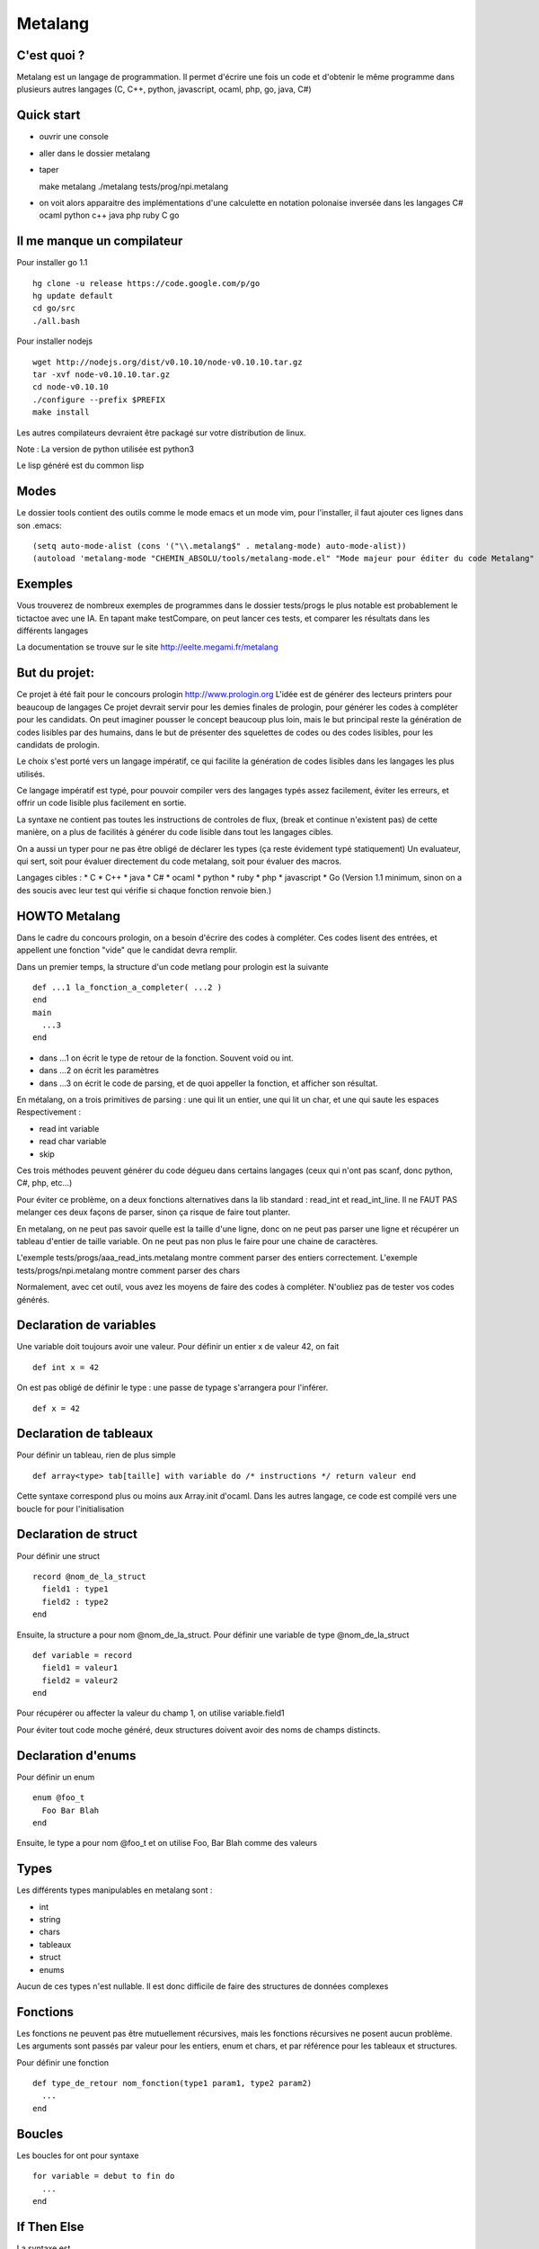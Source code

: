 Metalang
========

C'est quoi ?
----------------
Metalang est un langage de programmation. Il permet d'écrire une fois un code et d'obtenir le même programme dans plusieurs autres langages (C, C++, python, javascript, ocaml, php, go, java, C#)

Quick start
----------------
* ouvrir une console
* aller dans le dossier metalang
* taper ::

  make metalang
  ./metalang tests/prog/npi.metalang

* on voit alors apparaitre des implémentations d'une calculette en notation polonaise inversée dans les langages C# ocaml python c++ java php ruby C go

Il me manque un compilateur
----------------
Pour installer go 1.1 ::

  hg clone -u release https://code.google.com/p/go
  hg update default
  cd go/src
  ./all.bash

Pour installer nodejs ::

  wget http://nodejs.org/dist/v0.10.10/node-v0.10.10.tar.gz
  tar -xvf node-v0.10.10.tar.gz
  cd node-v0.10.10
  ./configure --prefix $PREFIX
  make install

Les autres compilateurs devraient être packagé sur votre distribution de linux.

Note : La version de python utilisée est python3

Le lisp généré est du common lisp

Modes
----------------
Le dossier tools contient des outils comme le mode emacs et un mode vim, pour l'installer,
il faut ajouter ces lignes dans son .emacs::
  (setq auto-mode-alist (cons '("\\.metalang$" . metalang-mode) auto-mode-alist))
  (autoload 'metalang-mode "CHEMIN_ABSOLU/tools/metalang-mode.el" "Mode majeur pour éditer du code Metalang" t)


Exemples
----------------
Vous trouverez de nombreux exemples de programmes dans le dossier
tests/progs le plus notable est probablement le tictactoe avec une IA.
En tapant make testCompare, on peut lancer ces tests, et comparer les résultats dans les différents langages

La documentation se trouve sur le site http://eelte.megami.fr/metalang


But du projet:
----------------
Ce projet à été fait pour le concours prologin http://www.prologin.org
L'idée est de générer des lecteurs printers pour beaucoup de langages Ce projet devrait servir pour les demies finales de prologin, pour générer les codes à compléter pour les candidats.
On peut imaginer pousser le concept beaucoup plus loin, mais le but principal reste la génération de codes lisibles par des humains, dans le but de présenter des squelettes de codes ou des codes lisibles, pour les candidats de prologin.

Le choix s'est porté vers un langage impératif, ce qui facilite la génération de codes lisibles dans les langages les plus utilisés.

Ce langage impératif est typé, pour pouvoir compiler vers des langages typés assez facilement, éviter les erreurs, et offrir un code lisible plus facilement en sortie.

La syntaxe ne contient pas toutes les instructions de controles de flux, (break et continue n'existent pas) de cette manière, on a plus de facilités à générer du code lisible dans tout les langages cibles.

On a aussi un typer pour ne pas être obligé de déclarer les types (ça reste évidement typé statiquement)
Un evaluateur, qui sert, soit pour évaluer directement du code metalang, soit pour évaluer des macros.

Langages cibles :
* C
* C++
* java
* C#
* ocaml
* python
* ruby
* php
* javascript
* Go (Version 1.1 minimum, sinon on a des soucis avec leur test qui vérifie si chaque fonction renvoie bien.)

HOWTO Metalang
----------------


Dans le cadre du concours prologin, on a besoin d'écrire des codes à compléter. Ces codes lisent des entrées, et appellent une fonction "vide" que le candidat devra remplir.

Dans un premier temps, la structure d'un code metlang pour prologin est la suivante ::

  def ...1 la_fonction_a_completer( ...2 )
  end
  main
    ...3
  end

* dans ...1 on écrit le type de retour de la fonction. Souvent void ou int.
* dans ...2 on écrit les paramètres
* dans ...3 on écrit le code de parsing, et de quoi appeller la fonction, et afficher son résultat.

En métalang, on a trois primitives de parsing : une qui lit un entier, une qui lit un char, et une qui saute les espaces
Respectivement :

* read int variable
* read char variable
* skip

Ces trois méthodes peuvent générer du code dégueu dans certains langages (ceux qui n'ont pas scanf, donc python, C#, php, etc...)

Pour éviter ce problème, on a deux fonctions alternatives dans la lib standard : read_int et read_int_line. Il ne FAUT PAS melanger ces deux façons de parser, sinon ça risque de faire tout planter.

En metalang, on ne peut pas savoir quelle est la taille d'une ligne, donc on ne peut pas parser une ligne et récupérer un tableau d'entier de taille variable. On ne peut pas non plus le faire pour une chaine de caractères.

L'exemple tests/progs/aaa_read_ints.metalang montre comment parser des entiers correctement.
L'exemple tests/progs/npi.metalang montre comment parser des chars

Normalement, avec cet outil, vous avez les moyens de faire des codes à compléter. N'oubliez pas de tester vos codes générés.

Declaration de variables
----------------

Une variable doit toujours avoir une valeur. Pour définir un entier x de valeur 42, on fait ::

  def int x = 42

On est pas obligé de définir le type : une passe de typage s'arrangera pour l'inférer. ::

  def x = 42


Declaration de tableaux
----------------

Pour définir un tableau, rien de plus simple ::

  def array<type> tab[taille] with variable do /* instructions */ return valeur end

Cette syntaxe correspond plus ou moins aux Array.init d'ocaml. Dans les autres langage, ce code est compilé vers une boucle for pour l'initialisation


Declaration de struct
----------------

Pour définir une struct ::

  record @nom_de_la_struct
    field1 : type1
    field2 : type2
  end

Ensuite, la structure a pour nom @nom_de_la_struct.
Pour définir une variable de type @nom_de_la_struct ::

  def variable = record
    field1 = valeur1
    field2 = valeur2
  end

Pour récupérer ou affecter la valeur du champ 1, on utilise variable.field1

Pour éviter tout code moche généré, deux structures doivent avoir des noms de champs distincts.

Declaration d'enums
----------------

Pour définir un enum ::

  enum @foo_t
    Foo Bar Blah
  end

Ensuite, le type a pour nom @foo_t et on utilise Foo, Bar Blah comme des valeurs

Types
----------------

Les différents types manipulables en metalang sont :

* int
* string
* chars
* tableaux
* struct
* enums

Aucun de ces types n'est nullable. Il est donc difficile de faire des structures de données complexes 

Fonctions
----------------

Les fonctions ne peuvent pas être mutuellement récursives, mais les fonctions récursives ne posent aucun problème.
Les arguments sont passés par valeur pour les entiers, enum et chars, et par référence pour les tableaux et structures.

Pour définir une fonction ::

  def type_de_retour nom_fonction(type1 param1, type2 param2)
    ...
  end

Boucles
----------------

Les boucles for ont pour syntaxe ::

  for variable = debut to fin do
    ...
  end

If Then Else
----------------

La syntaxe est ::

  if ... then
    ...
  elsif ... then
    ...
  end

Print
----------------

L'instruction print vous permet d'écrire sur la sortie standard::

  print "foo"
  def x = 42
  print x
